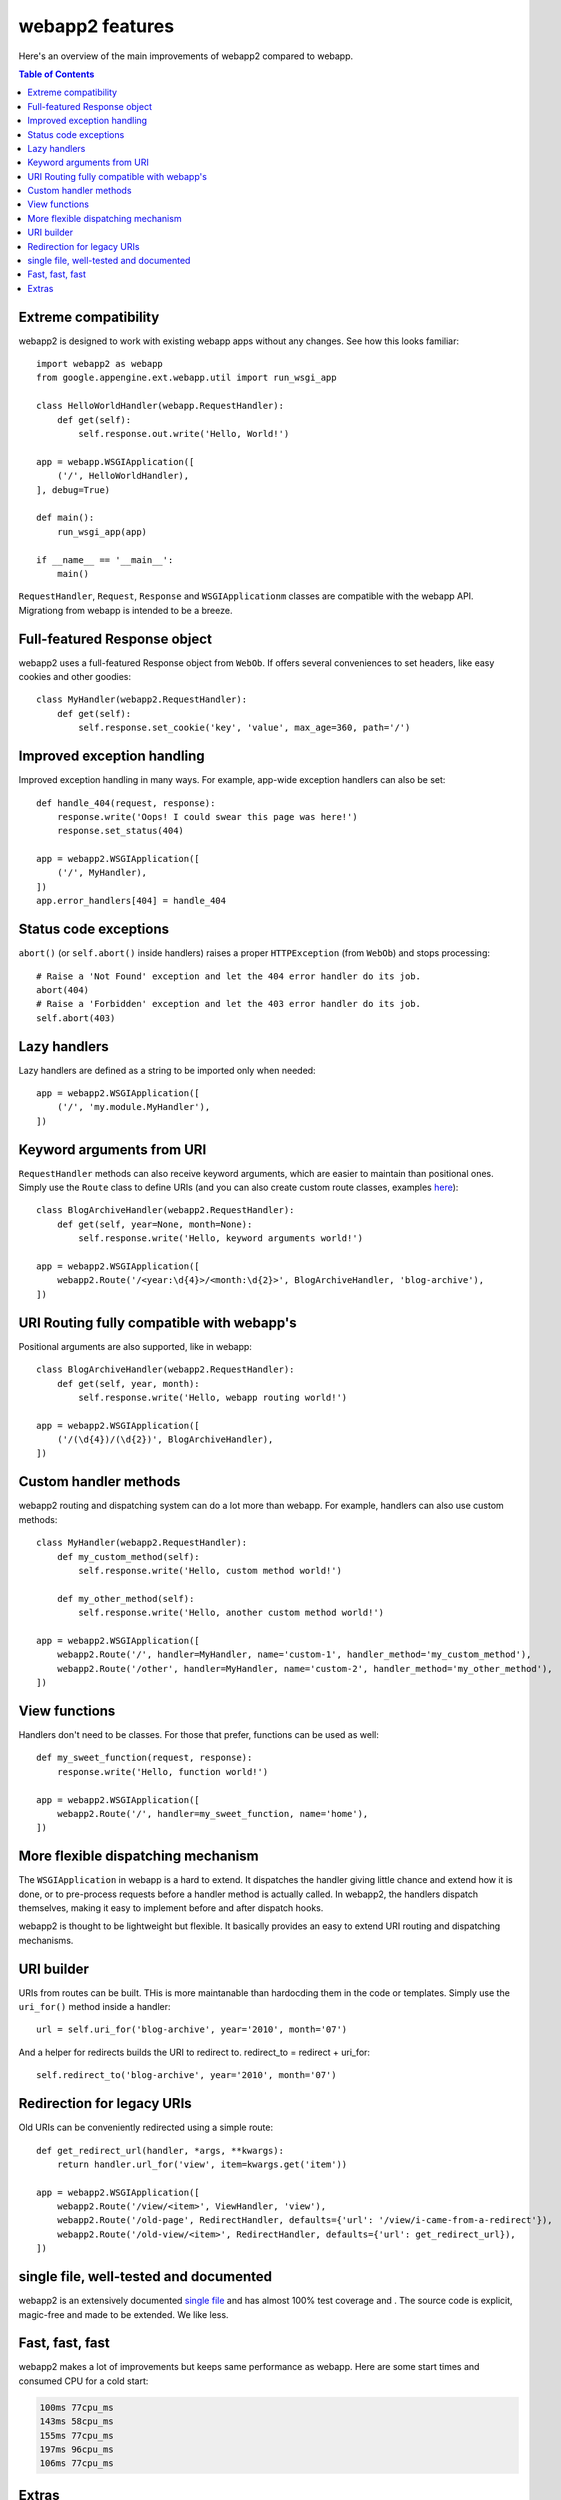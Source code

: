 .. _features:

webapp2 features
================
Here's an overview of the main improvements of webapp2 compared to webapp.

.. contents:: Table of Contents
   :depth: 3
   :backlinks: none

Extreme compatibility
---------------------
webapp2 is designed to work with existing webapp apps without any changes.
See how this looks familiar::

    import webapp2 as webapp
    from google.appengine.ext.webapp.util import run_wsgi_app

    class HelloWorldHandler(webapp.RequestHandler):
        def get(self):
            self.response.out.write('Hello, World!')

    app = webapp.WSGIApplication([
        ('/', HelloWorldHandler),
    ], debug=True)

    def main():
        run_wsgi_app(app)

    if __name__ == '__main__':
        main()

``RequestHandler``, ``Request``, ``Response`` and ``WSGIApplicationm`` classes
are compatible with the webapp API. Migrationg from webapp is intended to
be a breeze.

Full-featured Response object
-----------------------------
webapp2 uses a full-featured Response object from ``WebOb``. If offers several
conveniences to set headers, like easy cookies and other goodies::

    class MyHandler(webapp2.RequestHandler):
        def get(self):
            self.response.set_cookie('key', 'value', max_age=360, path='/')

Improved exception handling
---------------------------
Improved exception handling in many ways. For example, app-wide exception
handlers can also be set::

    def handle_404(request, response):
        response.write('Oops! I could swear this page was here!')
        response.set_status(404)

    app = webapp2.WSGIApplication([
        ('/', MyHandler),
    ])
    app.error_handlers[404] = handle_404


Status code exceptions
----------------------
``abort()`` (or ``self.abort()`` inside handlers) raises a proper
``HTTPException`` (from ``WebOb``) and stops processing::

    # Raise a 'Not Found' exception and let the 404 error handler do its job.
    abort(404)
    # Raise a 'Forbidden' exception and let the 403 error handler do its job.
    self.abort(403)

Lazy handlers
-------------
Lazy handlers are defined as a string to be imported only when needed::

    app = webapp2.WSGIApplication([
        ('/', 'my.module.MyHandler'),
    ])

Keyword arguments from URI
--------------------------
``RequestHandler`` methods can also receive keyword arguments, which are easier
to maintain than positional ones. Simply use the ``Route`` class to define
URIs (and you can also create custom route classes, examples
`here <http://code.google.com/p/webapp-improved/source/browse/webapp2_extras/routes.py>`_)::

    class BlogArchiveHandler(webapp2.RequestHandler):
        def get(self, year=None, month=None):
            self.response.write('Hello, keyword arguments world!')

    app = webapp2.WSGIApplication([
        webapp2.Route('/<year:\d{4}>/<month:\d{2}>', BlogArchiveHandler, 'blog-archive'),
    ])

URI Routing fully compatible with webapp's
------------------------------------------
Positional arguments are also supported, like in webapp::

    class BlogArchiveHandler(webapp2.RequestHandler):
        def get(self, year, month):
            self.response.write('Hello, webapp routing world!')

    app = webapp2.WSGIApplication([
        ('/(\d{4})/(\d{2})', BlogArchiveHandler),
    ])

Custom handler methods
----------------------
webapp2 routing and dispatching system can do a lot more than webapp.
For example, handlers can also use custom methods::

    class MyHandler(webapp2.RequestHandler):
        def my_custom_method(self):
            self.response.write('Hello, custom method world!')

        def my_other_method(self):
            self.response.write('Hello, another custom method world!')

    app = webapp2.WSGIApplication([
        webapp2.Route('/', handler=MyHandler, name='custom-1', handler_method='my_custom_method'),
        webapp2.Route('/other', handler=MyHandler, name='custom-2', handler_method='my_other_method'),
    ])

View functions
--------------
Handlers don't need to be classes. For those that prefer, functions can be used
as well::

    def my_sweet_function(request, response):
        response.write('Hello, function world!')

    app = webapp2.WSGIApplication([
        webapp2.Route('/', handler=my_sweet_function, name='home'),
    ])

More flexible dispatching mechanism
-----------------------------------
The ``WSGIApplication`` in webapp is a hard to extend. It dispatches the
handler giving little chance and extend how it is done, or to pre-process
requests before a handler method is actually called. In webapp2, the handlers
dispatch themselves, making it easy to implement before and after dispatch
hooks.

webapp2 is thought to be lightweight but flexible. It basically provides an
easy to extend URI routing and dispatching mechanisms.

URI builder
-----------
URIs from routes can be built. THis is more maintanable than hardocding them
in the code or templates. Simply use the ``uri_for()`` method inside a
handler::

    url = self.uri_for('blog-archive', year='2010', month='07')

And a helper for redirects builds the URI to redirect to.
redirect_to = redirect + uri_for::

    self.redirect_to('blog-archive', year='2010', month='07')

Redirection for legacy URIs
---------------------------
Old URIs can be conveniently redirected using a simple route::

    def get_redirect_url(handler, *args, **kwargs):
        return handler.url_for('view', item=kwargs.get('item'))

    app = webapp2.WSGIApplication([
        webapp2.Route('/view/<item>', ViewHandler, 'view'),
        webapp2.Route('/old-page', RedirectHandler, defaults={'url': '/view/i-came-from-a-redirect'}),
        webapp2.Route('/old-view/<item>', RedirectHandler, defaults={'url': get_redirect_url}),
    ])

single file, well-tested and documented
---------------------------------------
webapp2 is an extensively documented `single file <http://code.google.com/p/webapp-improved/source/browse/webapp2/__init__.py>`_
and has almost 100% test coverage and . The source code is explicit, magic-free
and made to be extended. We like less.

Fast, fast, fast
----------------
webapp2 makes a lot of improvements but keeps same performance as webapp.
Here are some start times and consumed CPU for a cold start:

.. code-block:: text

   100ms 77cpu_ms
   143ms 58cpu_ms
   155ms 77cpu_ms
   197ms 96cpu_ms
   106ms 77cpu_ms

Extras
------
The `webapp2_extras <http://code.google.com/p/webapp-improved/source/browse/#hg%2Fwebapp2_extras>`_
package provides common utilities that integrate well with webapp2:

- Configuration system
- Localization and internationalization support
- Sessions using secure cookies, memcache or datastore
- Extra route classes -- to match subdomains and other conveniences
- Support for third party libraries: Jinja2 and Google's ProtoRPC
- Support for threaded environments, so that you can use webapp2 outside of
  App Engine
